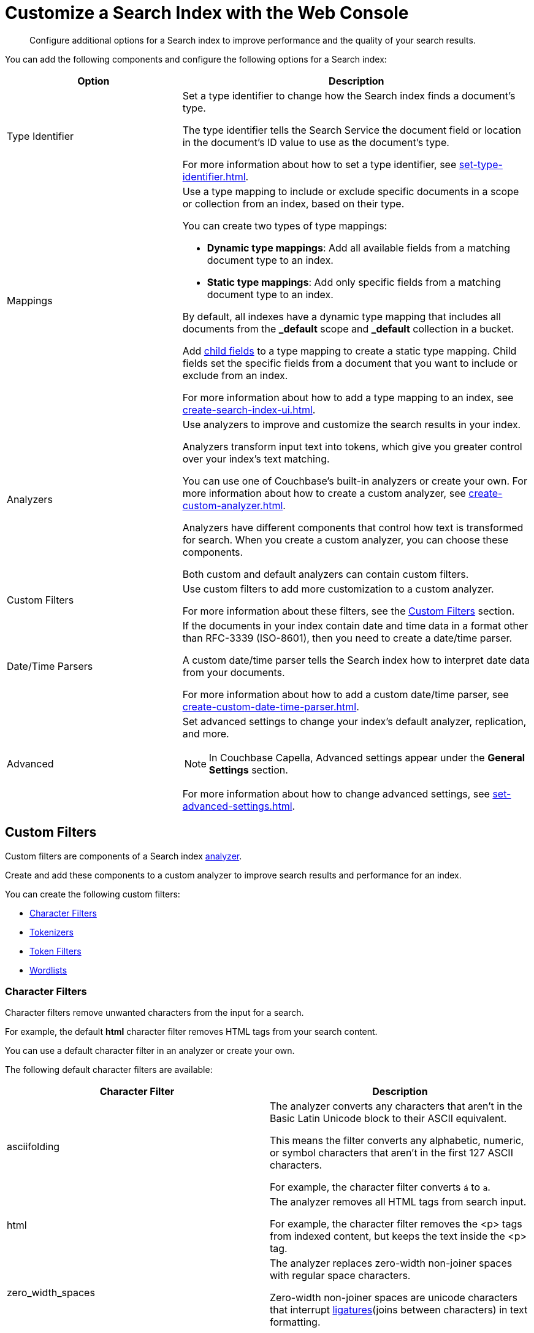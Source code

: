 = Customize a Search Index with the Web Console
:page-topic-type: concept
:description: Configure additional options for a Search index to improve performance and the quality of your search results. 

[abstract]
{description}

You can add the following components and configure the following options for a Search index: 

[cols="1,2"]
|====
|Option |Description 

|[[type-identifiers]]Type Identifier a|

Set a type identifier to change how the Search index finds a document's type.

The type identifier tells the Search Service the document field or location in the document's ID value to use as the document's type. 

For more information about how to set a type identifier, see xref:set-type-identifier.adoc[].

|[[type-mappings]]Mappings a|

Use a type mapping to include or exclude specific documents in a scope or collection from an index, based on their type. 

You can create two types of type mappings: 

* *Dynamic type mappings*: Add all available fields from a matching document type to an index. 
* *Static type mappings*: Add only specific fields from a matching document type to an index. 

By default, all indexes have a dynamic type mapping that includes all documents from the *_default* scope and *_default* collection in a bucket. 

Add xref:create-child-field.adoc[child fields] to a type mapping to create a static type mapping.
Child fields set the specific fields from a document that you want to include or exclude from an index. 

For more information about how to add a type mapping to an index, see xref:create-search-index-ui.adoc[].

|[[analyzers]]Analyzers a|

Use analyzers to improve and customize the search results in your index.  

Analyzers transform input text into tokens, which give you greater control over your index's text matching.  

You can use one of Couchbase's built-in analyzers or create your own. 
For more information about how to create a custom analyzer, see xref:create-custom-analyzer.adoc[].

Analyzers have different components that control how text is transformed for search. 
When you create a custom analyzer, you can choose these components. 

Both custom and default analyzers can contain custom filters. 

|[[custom-filters-table]]Custom Filters a|

Use custom filters to add more customization to a custom analyzer.

For more information about these filters, see the <<custom-filters,>> section.

|[[date-time]]Date/Time Parsers a|

If the documents in your index contain date and time data in a format other than RFC-3339 (ISO-8601), then you need to create a date/time parser.

A custom date/time parser tells the Search index how to interpret date data from your documents. 

For more information about how to add a custom date/time parser, see xref:create-custom-date-time-parser.adoc[].

|Advanced a|

Set advanced settings to change your index's default analyzer, replication, and more. 

NOTE: In Couchbase Capella, Advanced settings appear under the *General Settings* section. 

For more information about how to change advanced settings, see xref:set-advanced-settings.adoc[].

|====

[#custom-filters]
== Custom Filters 

Custom filters are components of a Search index <<analyzers,analyzer>>. 

Create and add these components to a custom analyzer to improve search results and performance for an index. 

You can create the following custom filters: 

* <<character-filters,>>
* <<tokenizers,>>
* <<token-filters,>>
* <<wordlists,>>

[#character-filters]
=== Character Filters 

Character filters remove unwanted characters from the input for a search. 

For example, the default *html* character filter removes HTML tags from your search content. 

You can use a default character filter in an analyzer or create your own. 

The following default character filters are available: 

|====
|Character Filter |Description

|asciifolding a| 

The analyzer converts any characters that aren't in the Basic Latin Unicode block to their ASCII equivalent. 

This means the filter converts any alphabetic, numeric, or symbol characters that aren't in the first 127 ASCII characters.

For example, the character filter converts `á` to `a`.

|html a|

The analyzer removes all HTML tags from search input. 

For example, the character filter removes the <p> tags from indexed content, but keeps the text inside the <p> tag.

|zero_width_spaces a|

The analyzer replaces zero-width non-joiner spaces with regular space characters. 

Zero-width non-joiner spaces are unicode characters that interrupt https://en.wikipedia.org/wiki/Ligature_(writing)[ligatures^](joins between characters) in text formatting.

|====

For more information about how to create your own custom character filter, see xref:create-custom-character-filter.adoc[].

[#tokenizers]
=== Tokenizers 

Tokenizers separate input strings into individual tokens. 
These tokens are combined into token streams. 
The Search Service takes token streams from search queries to determine matches for token streams in search results. 

You can use a default tokenizer in an analyzer or create your own. 

The following default tokenizers are available: 

|====
|Tokenizer |Description 

|hebrew |Separates an input string into tokens that contain only Hebrew alphabet characters. Punctuation marks and numbers are excluded.

|letter |Separates an input string into tokens that contain only Latin alphabet characters. Punctuation marks and numbers are excluded.

|single |Creates a single token from the input string. Special characters and whitespace are preserved.

|[[unicode]]unicode |Separates input strings into tokens based on http://www.unicode.org/reports/tr29/#Word_Boundaries[Unicode Word Boundaries^]. 

|web |Creates tokens from an input string that match email address, URL, Twitter username, and hashtag patterns.

|[[whitespace]]whitespace |Separates an input string into tokens based on the location of whitespace characters.

|====

For more information about how to create your own tokenizer, see xref:create-custom-tokenizer.adoc[].

[#token-filters]
=== Token Filters 

Token filters take the token stream from a tokenizer and modify the tokens. 

A token filter can create stems from tokens to increase the matches for a search term. 

For example, if a token filter creates the stem `play`, a search can return matches for `player`, `playing`, and `playable`.

The Search Service has default tokenizers available.
For a list of all available tokenizers, see xref:default-token-filters-reference.adoc[].

You can also create your own token filters. 
Custom token filters can use <<wordlists,>> to modify their tokens. 
For more information about how to create your own token filter, see xref:create-custom-token-filter.adoc[].

[#wordlists]
=== Wordlists 

Wordlists define a list of words that you can use with a <<token-filters,token filter>> to create tokens. 

You can use a wordlist to find words and create tokens, or remove words from a tokenizer's token stream. 

When you create a custom token filter, the Search Service has a set of default wordlists. 
For more information about the available default wordlists, see xref:default-wordlists-reference.adoc[].

For more information about how to create your own wordlist, see xref:create-custom-wordlist.adoc[].